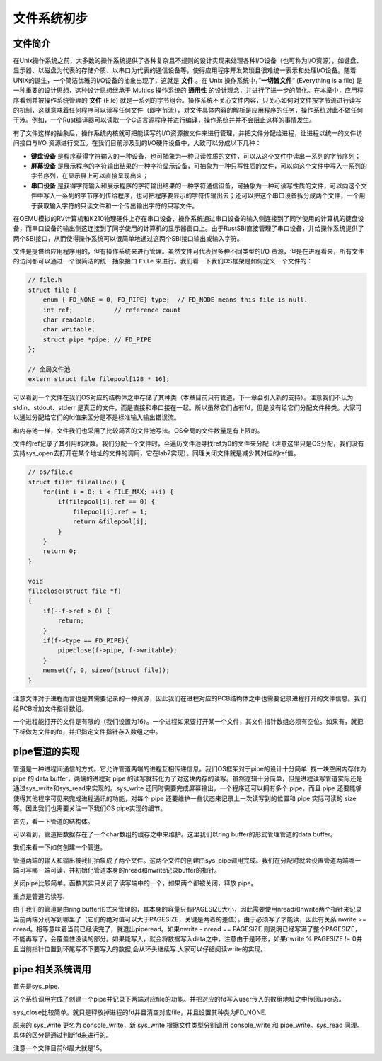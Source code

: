 文件系统初步
===========================================

文件简介
-------------------------------------------

.. chyyuu 可以简单介绍一下文件的起源???

在Unix操作系统之前，大多数的操作系统提供了各种复杂且不规则的设计实现来处理各种I/O设备（也可称为I/O资源），如键盘、显示器、以磁盘为代表的存储介质、以串口为代表的通信设备等，使得应用程序开发繁琐且很难统一表示和处理I/O设备。随着UNIX的诞生，一个简洁优雅的I/O设备的抽象出现了，这就是 **文件** 。在 Unix 操作系统中，”**一切皆文件**“ (Everything is a file) 是一种重要的设计思想，这种设计思想继承于 Multics 操作系统的 **通用性** 的设计理念，并进行了进一步的简化。在本章中，应用程序看到并被操作系统管理的 **文件** (File) 就是一系列的字节组合。操作系统不关心文件内容，只关心如何对文件按字节流进行读写的机制，这就意味着任何程序可以读写任何文件（即字节流），对文件具体内容的解析是应用程序的任务，操作系统对此不做任何干涉。例如，一个Rust编译器可以读取一个C语言源程序并进行编译，操作系统并并不会阻止这样的事情发生。


有了文件这样的抽象后，操作系统内核就可把能读写的I/O资源按文件来进行管理，并把文件分配给进程，让进程以统一的文件访问接口与I/O 资源进行交互。在我们目前涉及到的I/O硬件设备中，大致可以分成以下几种：

- **键盘设备** 是程序获得字符输入的一种设备，也可抽象为一种只读性质的文件，可以从这个文件中读出一系列的字节序列；
- **屏幕设备** 是展示程序的字符输出结果的一种字符显示设备，可抽象为一种只写性质的文件，可以向这个文件中写入一系列的字节序列，在显示屏上可以直接呈现出来；
- **串口设备** 是获得字符输入和展示程序的字符输出结果的一种字符通信设备，可抽象为一种可读写性质的文件，可以向这个文件中写入一系列的字节序列传给程序，也可把程序要显示的字符传输出去；还可以把这个串口设备拆分成两个文件，一个用于获取输入字符的只读文件和一个传出输出字符的只写文件。


在QEMU模拟的RV计算机和K210物理硬件上存在串口设备，操作系统通过串口设备的输入侧连接到了同学使用的计算机的键盘设备，而串口设备的输出侧这连接到了同学使用的计算机的显示器窗口上。由于RustSBI直接管理了串口设备，并给操作系统提供了两个SBI接口，从而使得操作系统可以很简单地通过这两个SBI接口输出或输入字符。

文件是提供给应用程序用的，但有操作系统来进行管理。虽然文件可代表很多种不同类型的I/O 资源，但是在进程看来，所有文件的访问都可以通过一个很简洁的统一抽象接口 ``File`` 来进行。我们看一下我们OS框架是如何定义一个文件的：

.. code-block:: c

    // file.h
    struct file {
        enum { FD_NONE = 0, FD_PIPE} type;  // FD_NODE means this file is null.
        int ref;           // reference count
        char readable;
        char writable;
        struct pipe *pipe; // FD_PIPE
    };

    // 全局文件池
    extern struct file filepool[128 * 16];

可以看到一个文件在我们OS对应的结构体之中存储了其种类（本章目前只有管道，下一章会引入新的支持）。注意我们不认为 stdin、stdout、stderr 是真正的文件，而是直接和串口接在一起。所以虽然它们占有fd，但是没有给它们分配文件种类。大家可以通过分配给它们的fd值来区分是不是标准输入输出错误流。

和内存池一样，文件我们也采用了比较简答的文件池写法。OS全局的文件数量是有上限的。

文件的ref记录了其引用的次数。我们分配一个文件时，会遍历文件池寻找ref为0的文件来分配（注意这里只是OS分配，我们没有支持sys_open去打开在某个地址的文件的调用，它在lab7实现）。同理关闭文件就是减少其对应的ref值。

.. code-block:: c

    // os/file.c
    struct file* filealloc() {
        for(int i = 0; i < FILE_MAX; ++i) {
            if(filepool[i].ref == 0) {
                filepool[i].ref = 1;
                return &filepool[i];
            }
        }
        return 0;
    }

    void
    fileclose(struct file *f)
    {
        if(--f->ref > 0) {
            return;
        }
        if(f->type == FD_PIPE){
            pipeclose(f->pipe, f->writable);
        }
        memset(f, 0, sizeof(struct file));
    }

注意文件对于进程而言也是其需要记录的一种资源，因此我们在进程对应的PCB结构体之中也需要记录进程打开的文件信息。我们给PCB增加文件指针数组。

.. code-block:: c
    // proc.h
    // Per-process state
    struct proc {
        // ...

    +   struct file* files[16];
    };

    // os/proc.c
    int fdalloc(struct file* f) {
    struct proc* p = curr_proc();
    // fd = 0,1,2 is reserved for stdio/stdout/stderr
    for(int i = 3; i < FD_MAX; ++i) {
        if(p->files[i] == 0) {
            p->files[i] = f;
            return i;
        }
    }
    return -1;
    }

一个进程能打开的文件是有限的（我们设置为16）。一个进程如果要打开某一个文件，其文件指针数组必须有空位。如果有，就把下标做为文件的fd，并把指定文件指针存入数组之中。


pipe管道的实现
--------------------------------------------

管道是一种进程间通信的方式。它允许管道两端的进程互相传递信息。我们OS框架对于pipe的设计十分简单: 找一块空闲内存作为 pipe 的 data buffer，两端的进程对 pipe 的读写就转化为了对这块内存的读写。虽然逻辑十分简单，但是进程读写管道实际还是通过sys_write和sys_read来实现的。sys_write 还同时需要完成屏幕输出，一个程序还可以拥有多个 pipe，而且 pipe 还要能够使得其他程序可见来完成进程通讯的功能，对每个 pipe 还要维护一些状态来记录上一次读写到的位置和 pipe 实际可读的 size等。因此我们也需要关注一下我们OS pipe实现的细节。


首先，看一下管道的结构体。

.. code-block:: c
    // file.h，抽象成一个文件了。
    #define PIPESIZE 512

    struct pipe {
        char data[PIPESIZE];
        uint nread;     // number of bytes read
        uint nwrite;    // number of bytes written
        int readopen;   // read fd is still open
        int writeopen;  // write fd is still open
    };

可以看到，管道把数据存在了一个char数组的缓存之中来维护。这里我们以ring buffer的形式管理管道的data buffer。

我们来看一下如何创建一个管道。

.. code-block:: c
    :linenos:

    int pipealloc(struct file *f0, struct file *f1)
    {
        // 这里没有用预分配，由于 pipe 比较大，直接拿一个页过来，也不算太浪费
        struct pipe *pi = (struct pipe*)kalloc();
        // 一开始 pipe 可读可写，但是已读和已写内容为 0
        pi->readopen = 1;
        pi->writeopen = 1;
        pi->nwrite = 0;
        pi->nread = 0;
    
        // 两个参数分别通过 filealloc 得到，把该 pipe 和这两个文件关连，一端可读，一端可写。读写端控制是 sys_pipe 的要求。
        f0->type = FD_PIPE;
        f0->readable = 1;
        f0->writable = 0;
        f0->pipe = pi;
    
        f1->type = FD_PIPE;
        f1->readable = 0;
        f1->writable = 1;
        f1->pipe = pi;
        return 0;
    }

管道两端的输入和输出被我们抽象成了两个文件。这两个文件的创建由sys_pipe调用完成。我们在分配时就会设置管道两端哪一端可写哪一端可读，并初始化管道本身的nread和nwrite记录buffer的指针。

关闭pipe比较简单。函数其实只关闭了读写端中的一个，如果两个都被关闭，释放 pipe。

.. code-block:: c
    :linenos:

    void pipeclose(struct pipe *pi, int writable)
    {
        if(writable){
            pi->writeopen = 0;
        } else {
            pi->readopen = 0;
        }
        if(pi->readopen == 0 && pi->writeopen == 0){
            kfree((char*)pi);
        }
    }

重点是管道的读写.

.. code-block:: c
    :linenos:
    int pipewrite(struct pipe *pi, uint64 addr, int n)
    {
        // w 记录已经写的字节数
        int w = 0;
        struct proc *p = curr_proc();
        while(w < n){
            // 若不可读，写也没有意义
            if(pi->readopen == 0){
                return -1;
            }

            if(pi->nwrite == pi->nread + PIPESIZE){
                // pipe write 端已满，阻塞
                yield();
            } else {
                // 一次读的 size 为 min(用户buffer剩余，pipe 剩余写容量，pipe 剩余线性容量)
                uint64 size = MIN(
                    n - w, 
                    pi->nread + PIPESIZE - pi->nwrite, 
                    PIPESIZE - (pi->nwrite % PIPESIZE)
                );
                // 使用 copyin 读入用户 buffer 内容 
                copyin(p->pagetable, &pi->data[pi->nwrite % PIPESIZE], addr + w, size);
                pi->nwrite += size;
                w += size;
            }
        }
        return w;
    }

    int piperead(struct pipe *pi, uint64 addr, int n)
    {
        // r 记录已经写的字节数
        int r = 0;
        struct proc *p = curr_proc();
        // 若 pipe 可读内容为空，阻塞或者报错
        while(pi->nread == pi->nwrite) {
            if(pi->writeopen)
                yield();
            else
                return -1;
        }
        while(r < n && size != 0) {
            // pipe 可读内容为空，返回
            if(pi->nread == pi->nwrite)
                break;
            // 一次写的 size 为：min(用户buffer剩余，可读内容，pipe剩余线性容量)
            uint64 size = MIN(
                n - r, 
                pi->nwrite - pi->nread, 
                PIPESIZE - (pi->nread % PIPESIZE)
            );
            // 使用 copyout 写用户内存
            copyout(p->pagetable, addr + r, &pi->data[pi->nread % PIPESIZE], size);
            pi->nread += size;
            r += size;
        }
        return r;
    }

由于我们的管道是由ring buffer形式来管理的，其本身的容量只有PAGESIZE大小，因此需要使用nread和nwrite两个指针来记录当前两端分别写到哪里了（它们的绝对值可以大于PAGESIZE，关键是两者的差值）。由于必须写了才能读，因此有关系 nwrite >= nread。相等意味着当前已经读完了，就退出piperead。如果nwrite - nread == PAGESIZE 则说明已经写满了整个PAGESIZE，不能再写了，会覆盖住没读的部分。如果能写入，就会将数据写入data之中，注意由于是环形，如果nwrite % PAGESIZE != 0并且当前指针位置到环尾写不下要写入的数据,会从环头继续写.大家可以仔细阅读write的实现。

pipe 相关系统调用
--------------------------------------------

首先是sys_pipe.

.. code-block:: c
    :linenos:

    // os/syscall.c
    uint64 sys_pipe(uint64 fdarray) {
        struct proc *p = curr_proc();
        // 申请两个空 file
        struct file* f0 = filealloc();
        struct file* f1 = filealloc();
        // 实际分配一个 pipe，与两个文件关联
        pipealloc(f0, f1);
        // 分配两个 fd，并将之与 文件指针关联
        fd0 = fdalloc(f0);
        fd1 = fdalloc(f1);
        size_t PSIZE = sizeof(fd0);
        copyout(p->pagetable, fdarray, &fd0, sizeof(fd0));
        copyout(p->pagetable, fdarray + sizeof(uint64), &fd1, sizeof(fd1));
        return 0;
    }

这个系统调用完成了创建一个pipe并记录下两端对应file的功能。并把对应的fd写入user传入的数组地址之中传回user态。

sys_close比较简单。就只是释放掉进程的fd并且清空对应file，并且设置其种类为FD_NONE.

.. code-block:: c
    :linenos:

    uint64 sys_close(int fd) {
        // stdio/stdout/stderr can't be closed for now
        if(fd <= 2)
            return 0;
        struct proc *p = curr_proc();
        fileclose(p->files[fd]);
        p->files[fd] = 0;
        return 0;
    }

    void fileclose(struct file *f)
    {
        if(f->ref < 1)
            panic("fileclose");
        if(--f->ref > 0) {
            return;
        }

        if(f->type == FD_PIPE){
            pipeclose(f->pipe, f->writable);
        }
        f->off = 0;
        f->readable = 0;
        f->writable = 0;
        f->ref = 0;
        f->type = FD_NONE;
    }

原来的 sys_write 更名为 console_write，新 sys_write 根据文件类型分别调用 console_write 和 pipe_write。sys_read 同理。具体的区分是通过判断fd来进行的。

.. code-block:: c
    :linenos:

    uint64 sys_write(int fd, uint64 va, uint64 len) {
        if(fd <= 2) {
            return console_write(va, len);
        }
        struct proc *p = curr_proc();
        struct file *f = p->files[fd];
        if(f->type == FD_PIPE) {
            return pipewrite(f->pipe, va, len);
        }
        error("unknown file type %d\n", f->type);
        return -1;
    }

    uint64 sys_read(int fd, uint64 va, uint64 len) {
        if(fd <= 2) {
            return console_read(va, len);
        }
        struct proc *p = curr_proc();
        struct file *f = p->files[fd];
        if(f->type == FD_PIPE) {
            return piperead(f->pipe, va, len);
        }
        error("unknown file type %d\n", f->type);
        return -1;
    }

注意一个文件目前fd最大就是15。